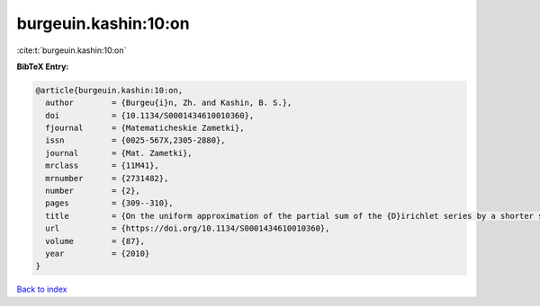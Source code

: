 burgeuin.kashin:10:on
=====================

:cite:t:`burgeuin.kashin:10:on`

**BibTeX Entry:**

.. code-block:: bibtex

   @article{burgeuin.kashin:10:on,
     author        = {Burgeu{i}n, Zh. and Kashin, B. S.},
     doi           = {10.1134/S0001434610010360},
     fjournal      = {Matematicheskie Zametki},
     issn          = {0025-567X,2305-2880},
     journal       = {Mat. Zametki},
     mrclass       = {11M41},
     mrnumber      = {2731482},
     number        = {2},
     pages         = {309--310},
     title         = {On the uniform approximation of the partial sum of the {D}irichlet series by a shorter sum},
     url           = {https://doi.org/10.1134/S0001434610010360},
     volume        = {87},
     year          = {2010}
   }

`Back to index <../By-Cite-Keys.html>`_
